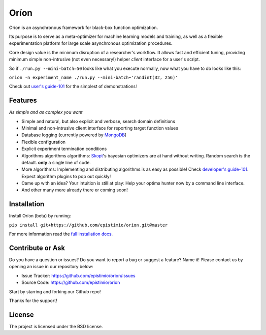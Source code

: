 *****
Oríon
*****

|pypi| |py_versions| |license| |rtfd| |codecov| |travis|

.. |pypi| image:: https://img.shields.io/pypi/v/orion.core.svg
    :target: https://pypi.python.org/pypi/orion.core
    :alt: Current PyPi Version

.. |py_versions| image:: https://img.shields.io/pypi/pyversions/orion.core.svg
    :target: https://pypi.python.org/pypi/orion.core
    :alt: Supported Python Versions

.. |license| image:: https://img.shields.io/badge/License-BSD%203--Clause-blue.svg
    :target: https://opensource.org/licenses/BSD-3-Clause
    :alt: BSD 3-clause license

.. |rtfd| image:: https://readthedocs.org/projects/orion/badge/?version=latest
    :target: https://orion.readthedocs.io/en/latest/?badge=latest
    :alt: Documentation Status

.. |codecov| image:: https://codecov.io/gh/Epistimio/orion/branch/master/graph/badge.svg
    :target: https://codecov.io/gh/Epistimio/orion
    :alt: Codecov Report

.. |travis| image:: https://travis-ci.org/Epistimio/orion.svg?branch=master
    :target: https://travis-ci.org/Epistimio/orion
    :alt: Travis tests

Oríon is an asynchronous framework for black-box function optimization.

Its purpose is to serve as a meta-optimizer for machine learning models
and training, as well as a flexible experimentation
platform for large scale asynchronous optimization procedures.

Core design value is the minimum disruption of a researcher's workflow.
It allows fast and efficient tuning, providing minimum simple non-intrusive
(not even necessary!) helper *client* interface for a user's script.

So if ``./run.py --mini-batch=50`` looks like what you execute normally,
now what you have to do looks like this:

``orion -n experiment_name ./run.py --mini-batch~'randint(32, 256)'``

Check out `user's guide-101`_ for the simplest of demonstrations!

.. _user's guide-101: https://orion.readthedocs.io/en/latest/user/executing.html

Features
========
*As simple and as complex you want*

- Simple and natural, but also explicit and verbose, search domain definitions
- Minimal and non-intrusive client interface for reporting
  target function values
- Database logging (currently powered by MongoDB_)
- Flexible configuration
- Explicit experiment termination conditions
- Algorithms algorithms algorithms:
  Skopt_'s bayesian optimizers are at hand without writing.
  Random search is the default.
  **only** a single line of code.
- More algorithms:
  Implementing and distributing algorithms is as easy as possible!
  Check `developer's guide-101`_. Expect algorithm plugins to pop out quickly!
- Came up with an idea?
  Your intuition is still at play:
  Help your optima hunter now by a command line interface.
- And other many more already there or coming soon!

.. _MongoDB: https://www.mongodb.com/
.. _Skopt: https://scikit-optimize.github.io/
.. _developer's guide-101: https://orion.readthedocs.io/en/latest/developer/testing.html

Installation
============

Install Oríon (beta) by running:

``pip install git+https://github.com/epistimio/orion.git@master``

For more information read the `full installation docs`_.

.. _full installation docs: https://orion.readthedocs.io/en/latest/installing.html

Contribute or Ask
=================

Do you have a question or issues?
Do you want to report a bug or suggest a feature? Name it!
Please contact us by opening an issue in our repository below:

- Issue Tracker: `<https://github.com/epistimio/orion/issues>`_
- Source Code: `<https://github.com/epistimio/orion>`_

Start by starring and forking our Github repo!

Thanks for the support!

License
=======

The project is licensed under the BSD license.
